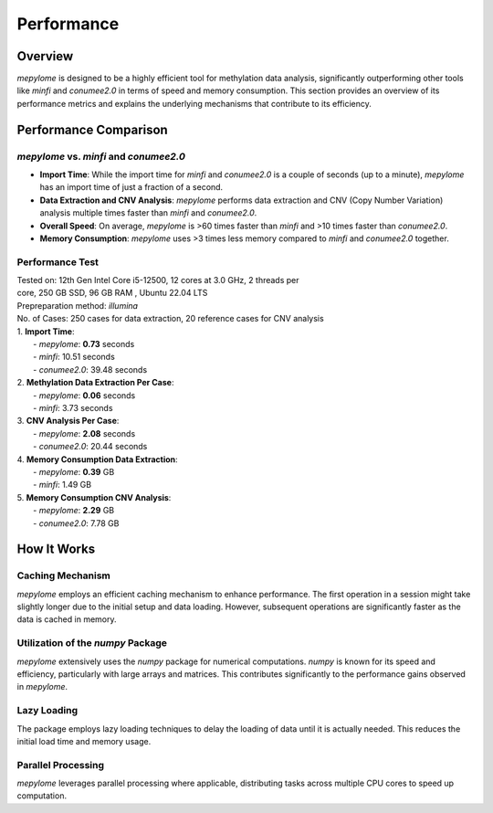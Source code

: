Performance
===========

Overview
--------

`mepylome` is designed to be a highly efficient tool for methylation data
analysis, significantly outperforming other tools like `minfi` and `conumee2.0` in
terms of speed and memory consumption. This section provides an overview of its
performance metrics and explains the underlying mechanisms that contribute to
its efficiency.

Performance Comparison
-----------------------

`mepylome` vs. `minfi` and `conumee2.0`
~~~~~~~~~~~~~~~~~~~~~~~~~~~~~~~~~~~~~~~

- **Import Time**: While the import time for `minfi` and `conumee2.0` is a
  couple of seconds (up to a minute), `mepylome` has an import time of just a
  fraction of a second.
- **Data Extraction and CNV Analysis**: `mepylome` performs data extraction and
  CNV (Copy Number Variation) analysis multiple times faster than `minfi` and
  `conumee2.0`.
- **Overall Speed**: On average, `mepylome` is >60 times faster than `minfi`
  and >10 times faster than `conumee2.0`.
- **Memory Consumption**: `mepylome` uses >3 times less memory compared to
  `minfi` and `conumee2.0` together.


Performance Test
~~~~~~~~~~~~~~~~

| Tested on: 12th Gen Intel Core i5-12500, 12 cores at 3.0 GHz, 2 threads per
| core, 250 GB SSD, 96 GB RAM , Ubuntu 22.04 LTS
| Prepreparation method: `illumina`
| No. of Cases: 250 cases for data extraction, 20 reference cases for CNV analysis

| 1. **Import Time**:
|    - `mepylome`: **0.73** seconds
|    - `minfi`: 10.51 seconds
|    - `conumee2.0`: 39.48 seconds

| 2. **Methylation Data Extraction Per Case**:
|    - `mepylome`: **0.06** seconds
|    - `minfi`: 3.73 seconds

| 3. **CNV Analysis Per Case**:
|    - `mepylome`: **2.08** seconds
|    - `conumee2.0`: 20.44 seconds

| 4. **Memory Consumption Data Extraction**:
|    - `mepylome`: **0.39** GB
|    - `minfi`: 1.49 GB

| 5. **Memory Consumption CNV Analysis**:
|    - `mepylome`: **2.29** GB
|    - `conumee2.0`: 7.78 GB


How It Works
------------

Caching Mechanism
~~~~~~~~~~~~~~~~~

`mepylome` employs an efficient caching mechanism to enhance performance. The
first operation in a session might take slightly longer due to the initial
setup and data loading. However, subsequent operations are significantly faster
as the data is cached in memory.

Utilization of the `numpy` Package
~~~~~~~~~~~~~~~~~~~~~~~~~~~~~~~~~~

`mepylome` extensively uses the `numpy` package for numerical computations. `numpy` is known for its speed and efficiency, particularly with large arrays and matrices. This contributes significantly to the performance gains observed in `mepylome`.

Lazy Loading
~~~~~~~~~~~~

The package employs lazy loading techniques to delay the loading of data until it is actually needed. This reduces the initial load time and memory usage.

Parallel Processing
~~~~~~~~~~~~~~~~~~~

`mepylome` leverages parallel processing where applicable, distributing tasks
across multiple CPU cores to speed up computation.


